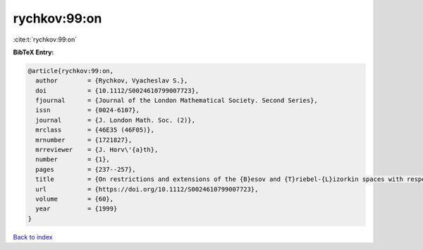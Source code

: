 rychkov:99:on
=============

:cite:t:`rychkov:99:on`

**BibTeX Entry:**

.. code-block:: bibtex

   @article{rychkov:99:on,
     author        = {Rychkov, Vyacheslav S.},
     doi           = {10.1112/S0024610799007723},
     fjournal      = {Journal of the London Mathematical Society. Second Series},
     issn          = {0024-6107},
     journal       = {J. London Math. Soc. (2)},
     mrclass       = {46E35 (46F05)},
     mrnumber      = {1721827},
     mrreviewer    = {J. Horv\'{a}th},
     number        = {1},
     pages         = {237--257},
     title         = {On restrictions and extensions of the {B}esov and {T}riebel-{L}izorkin spaces with respect to {L}ipschitz domains},
     url           = {https://doi.org/10.1112/S0024610799007723},
     volume        = {60},
     year          = {1999}
   }

`Back to index <../By-Cite-Keys.html>`_
